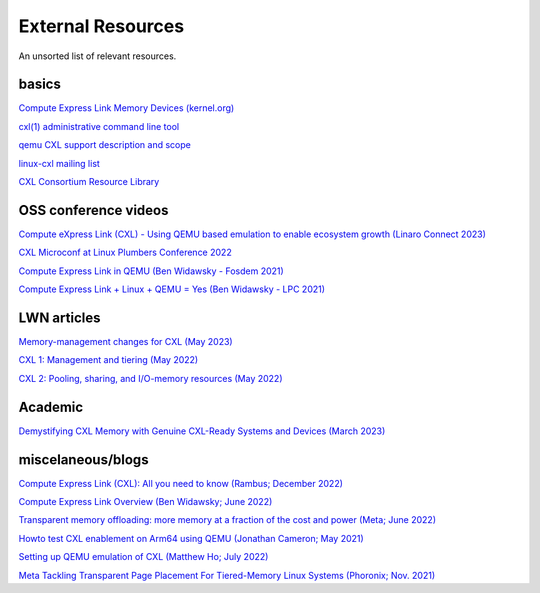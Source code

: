 External Resources
==================
An unsorted list of relevant resources.

basics
------
`Compute Express Link Memory Devices (kernel.org) <https://www.kernel.org/doc/html/latest/driver-api/cxl/memory-devices.html>`_

`cxl(1) administrative command line tool <https://github.com/pmem/ndctl/tree/main/cxl>`_

`qemu CXL support description and scope <https://github.com/qemu/qemu/blob/master/docs/system/devices/cxl.rst>`_

`linux-cxl mailing list <https://lore.kernel.org/linux-cxl/>`_

`CXL Consortium Resource Library <https://www.computeexpresslink.org/resource-library/>`_

OSS conference videos
---------------------
`Compute eXpress Link (CXL) - Using QEMU based emulation to enable ecosystem growth (Linaro Connect 2023) <https://resources.linaro.org/en/resource/hM986DSHfoTrZ98UjpvLg1>`_

`CXL Microconf at Linux Plumbers Conference 2022 <https://www.youtube.com/watch?v=Uff2yvtzONc/>`_

`Compute Express Link in QEMU (Ben Widawsky - Fosdem 2021) <https://archive.fosdem.org/2021/schedule/event/qemu/>`_

`Compute Express Link + Linux + QEMU = Yes (Ben Widawsky - LPC 2021) <https://www.youtube.com/watch?v=g89SLjt5Bd4>`_

LWN articles
------------
`Memory-management changes for CXL (May 2023) <https://lwn.net/Articles/931416/>`_

`CXL 1: Management and tiering (May 2022) <https://lwn.net/Articles/894598/>`_

`CXL 2: Pooling, sharing, and I/O-memory resources (May 2022) <https://lwn.net/Articles/894626/>`_

Academic
--------
`Demystifying CXL Memory with Genuine CXL-Ready Systems and Devices (March 2023) <https://arxiv.org/abs/2303.15375/>`_


miscelaneous/blogs
------------------
`Compute Express Link (CXL): All you need to know (Rambus; December 2022) <https://www.rambus.com/blogs/compute-express-link/>`_

`Compute Express Link Overview (Ben Widawsky; June 2022) <https://bwidawsk.net/blog/2022/6/compute-express-link-intro/>`_

`Transparent memory offloading: more memory at a fraction of the cost and power (Meta; June 2022) <https://engineering.fb.com/2022/06/20/data-infrastructure/transparent-memory-offloading-more-memory-at-a-fraction-of-the-cost-and-power/>`_

`Howto test CXL enablement on Arm64 using QEMU (Jonathan Cameron; May 2021) <https://people.kernel.org/jic23/howto-test-cxl-enablement-on-arm64-using-qemu/>`_

`Setting up QEMU emulation of CXL (Matthew Ho; July 2022) <https://sunfishho.github.io/jekyll/update/2022/07/07/setting-up-qemu-cxl.html>`_

`Meta Tackling Transparent Page Placement For Tiered-Memory Linux Systems (Phoronix; Nov. 2021) <https://www.phoronix.com/scan.php?page=news_item&px=Meta-Hot-Pages-High-Tiers>`_
